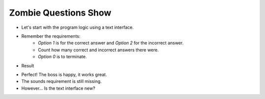 Zombie Questions Show
======================

+ Let's start with the program logic using a text interface.
+ Remember the requirements:
    + *Option 1* is for the correct answer and *Option 2* for the incorrect answer.
    + Count how many correct and incorrect answers there were.
    + *Option 0* is to terminate.

.. activecode:: ac_l50_2
    :nocodelens:

    correctas = incorrectas = 0

    opcion = int(input("Select: 1) Correct 2) Incorrect 0) Terminate"))

    # While the option is not zero, accumulate the values
    while opcion != 0:
        if opcion == 1:
            correctas = correctas + 1
        if opcion == 2:
            incorrectas = incorrectas + 1
        opcion = int(input("Select: 1) Correct 2) Incorrect 0) Terminate"))

    print(f"Correct:{correctas} Incorrect:{incorrectas}")

+ Result

.. image:: ../img/TWP50_006.png
    :height: 7.989cm
    :width: 15.027cm
    :align: center
    :alt:

.. image:: ../img/TWP50_003.png
    :height: 7.01cm
    :width: 6.825cm
    :align: center
    :alt:

+ Perfect! The boss is happy, it works great.
+ The sounds requirement is still missing.
+ However... Is the text interface new?